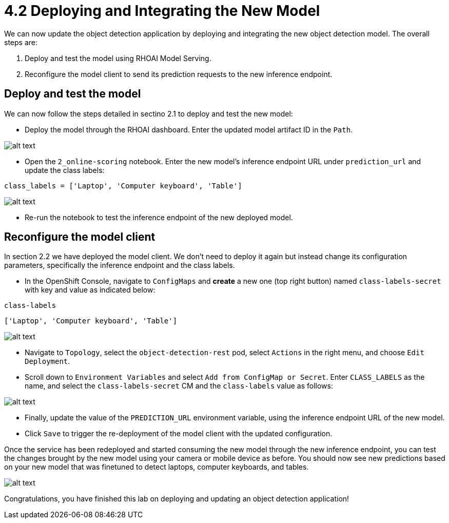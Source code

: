 = 4.2 Deploying and Integrating the New Model

We can now update the object detection application by deploying and integrating the new object detection model. The overall steps are:

1. Deploy and test the model using RHOAI Model Serving.
2. Reconfigure the model client to send its prediction requests to the new inference endpoint.

== Deploy and test the model

We can now follow the steps detailed in sectino 2.1 to deploy and test the new model:

* Deploy the model through the RHOAI dashboard. Enter the updated model artifact ID in the `Path`.

image::app/deploy-new-model.png[alt text]

* Open the `2_online-scoring` notebook. Enter the new model's inference endpoint URL under `prediction_url` and update the class labels:

[.lines_space]
[.console-input]
[source,text]
----
class_labels = ['Laptop', 'Computer keyboard', 'Table']
----

image::app/updated_class_labels_in_notebook.png[alt text]

* Re-run the notebook to test the inference endpoint of the new deployed model.

== Reconfigure the model client

In section 2.2 we have deployed the model client. We don't need to deploy it again but instead change its configuration parameters, specifically the inference endpoint and the class labels.

* In the OpenShift Console, navigate to `ConfigMaps` and *create* a new one (top right button) named `class-labels-secret` with key and value as indicated below:

[.lines_space]
[.console-input]
[source,text]
----
class-labels
----
[.lines_space]
[.console-input]
[source,text]
----
['Laptop', 'Computer keyboard', 'Table']
----

image::app/configmap.png[alt text]

* Navigate to `Topology`, select the `object-detection-rest` pod, select `Actions` in the right menu, and choose `Edit Deployment`.

* Scroll down to `Environment Variables` and select `Add from ConfigMap or Secret`. Enter `CLASS_LABELS` as the name, and select the `class-labels-secret` CM and the `class-labels` value as follows:

image::app/deployment.png[alt text]

* Finally, update the value of the `PREDICTION_URL` environment variable, using the inference endpoint URL of the new model.

* Click `Save` to trigger the re-deployment of the model client with the updated configuration.

Once the service has been redeployed and started consuming the new model through the new inference endpoint, you can test the changes brought by the new model using your camera or mobile device as before. You should now see new predictions based on your new model that was finetuned to detect laptops, computer keyboards, and tables.

image::app/laptop-prediction.jpg[alt text]

Congratulations, you have finished this lab on deploying and updating an object detection application!